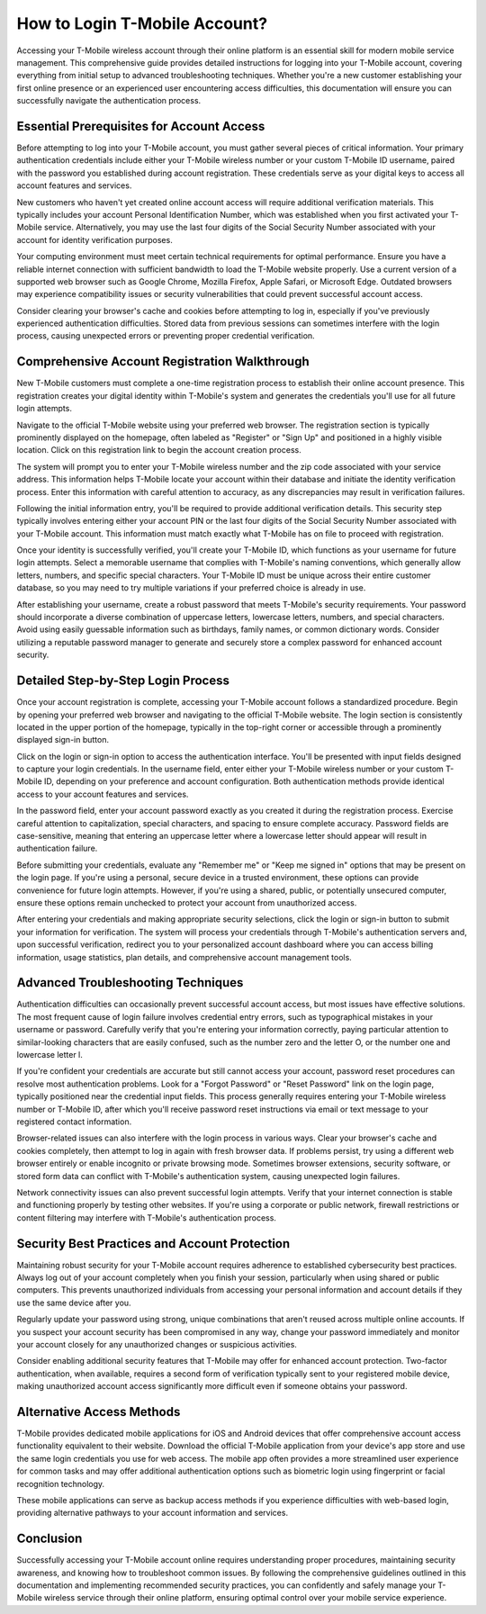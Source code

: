 How to Login T-Mobile Account?
===============================

Accessing your T-Mobile wireless account through their online platform is an essential skill for modern mobile service management. This comprehensive guide provides detailed instructions for logging into your T-Mobile account, covering everything from initial setup to advanced troubleshooting techniques. Whether you're a new customer establishing your first online presence or an experienced user encountering access difficulties, this documentation will ensure you can successfully navigate the authentication process.

Essential Prerequisites for Account Access
-------------------------------------------

Before attempting to log into your T-Mobile account, you must gather several pieces of critical information. Your primary authentication credentials include either your T-Mobile wireless number or your custom T-Mobile ID username, paired with the password you established during account registration. These credentials serve as your digital keys to access all account features and services.

New customers who haven't yet created online account access will require additional verification materials. This typically includes your account Personal Identification Number, which was established when you first activated your T-Mobile service. Alternatively, you may use the last four digits of the Social Security Number associated with your account for identity verification purposes.

Your computing environment must meet certain technical requirements for optimal performance. Ensure you have a reliable internet connection with sufficient bandwidth to load the T-Mobile website properly. Use a current version of a supported web browser such as Google Chrome, Mozilla Firefox, Apple Safari, or Microsoft Edge. Outdated browsers may experience compatibility issues or security vulnerabilities that could prevent successful account access.

Consider clearing your browser's cache and cookies before attempting to log in, especially if you've previously experienced authentication difficulties. Stored data from previous sessions can sometimes interfere with the login process, causing unexpected errors or preventing proper credential verification.

Comprehensive Account Registration Walkthrough
-----------------------------------------------

New T-Mobile customers must complete a one-time registration process to establish their online account presence. This registration creates your digital identity within T-Mobile's system and generates the credentials you'll use for all future login attempts.

Navigate to the official T-Mobile website using your preferred web browser. The registration section is typically prominently displayed on the homepage, often labeled as "Register" or "Sign Up" and positioned in a highly visible location. Click on this registration link to begin the account creation process.

The system will prompt you to enter your T-Mobile wireless number and the zip code associated with your service address. This information helps T-Mobile locate your account within their database and initiate the identity verification process. Enter this information with careful attention to accuracy, as any discrepancies may result in verification failures.

Following the initial information entry, you'll be required to provide additional verification details. This security step typically involves entering either your account PIN or the last four digits of the Social Security Number associated with your T-Mobile account. This information must match exactly what T-Mobile has on file to proceed with registration.

Once your identity is successfully verified, you'll create your T-Mobile ID, which functions as your username for future login attempts. Select a memorable username that complies with T-Mobile's naming conventions, which generally allow letters, numbers, and specific special characters. Your T-Mobile ID must be unique across their entire customer database, so you may need to try multiple variations if your preferred choice is already in use.

After establishing your username, create a robust password that meets T-Mobile's security requirements. Your password should incorporate a diverse combination of uppercase letters, lowercase letters, numbers, and special characters. Avoid using easily guessable information such as birthdays, family names, or common dictionary words. Consider utilizing a reputable password manager to generate and securely store a complex password for enhanced account security.

Detailed Step-by-Step Login Process
------------------------------------

Once your account registration is complete, accessing your T-Mobile account follows a standardized procedure. Begin by opening your preferred web browser and navigating to the official T-Mobile website. The login section is consistently located in the upper portion of the homepage, typically in the top-right corner or accessible through a prominently displayed sign-in button.

Click on the login or sign-in option to access the authentication interface. You'll be presented with input fields designed to capture your login credentials. In the username field, enter either your T-Mobile wireless number or your custom T-Mobile ID, depending on your preference and account configuration. Both authentication methods provide identical access to your account features and services.

In the password field, enter your account password exactly as you created it during the registration process. Exercise careful attention to capitalization, special characters, and spacing to ensure complete accuracy. Password fields are case-sensitive, meaning that entering an uppercase letter where a lowercase letter should appear will result in authentication failure.

Before submitting your credentials, evaluate any "Remember me" or "Keep me signed in" options that may be present on the login page. If you're using a personal, secure device in a trusted environment, these options can provide convenience for future login attempts. However, if you're using a shared, public, or potentially unsecured computer, ensure these options remain unchecked to protect your account from unauthorized access.

After entering your credentials and making appropriate security selections, click the login or sign-in button to submit your information for verification. The system will process your credentials through T-Mobile's authentication servers and, upon successful verification, redirect you to your personalized account dashboard where you can access billing information, usage statistics, plan details, and comprehensive account management tools.

Advanced Troubleshooting Techniques
------------------------------------

Authentication difficulties can occasionally prevent successful account access, but most issues have effective solutions. The most frequent cause of login failure involves credential entry errors, such as typographical mistakes in your username or password. Carefully verify that you're entering your information correctly, paying particular attention to similar-looking characters that are easily confused, such as the number zero and the letter O, or the number one and lowercase letter l.

If you're confident your credentials are accurate but still cannot access your account, password reset procedures can resolve most authentication problems. Look for a "Forgot Password" or "Reset Password" link on the login page, typically positioned near the credential input fields. This process generally requires entering your T-Mobile wireless number or T-Mobile ID, after which you'll receive password reset instructions via email or text message to your registered contact information.

Browser-related issues can also interfere with the login process in various ways. Clear your browser's cache and cookies completely, then attempt to log in again with fresh browser data. If problems persist, try using a different web browser entirely or enable incognito or private browsing mode. Sometimes browser extensions, security software, or stored form data can conflict with T-Mobile's authentication system, causing unexpected login failures.

Network connectivity issues can also prevent successful login attempts. Verify that your internet connection is stable and functioning properly by testing other websites. If you're using a corporate or public network, firewall restrictions or content filtering may interfere with T-Mobile's authentication process.

Security Best Practices and Account Protection
-----------------------------------------------

Maintaining robust security for your T-Mobile account requires adherence to established cybersecurity best practices. Always log out of your account completely when you finish your session, particularly when using shared or public computers. This prevents unauthorized individuals from accessing your personal information and account details if they use the same device after you.

Regularly update your password using strong, unique combinations that aren't reused across multiple online accounts. If you suspect your account security has been compromised in any way, change your password immediately and monitor your account closely for any unauthorized changes or suspicious activities.

Consider enabling additional security features that T-Mobile may offer for enhanced account protection. Two-factor authentication, when available, requires a second form of verification typically sent to your registered mobile device, making unauthorized account access significantly more difficult even if someone obtains your password.

Alternative Access Methods
---------------------------

T-Mobile provides dedicated mobile applications for iOS and Android devices that offer comprehensive account access functionality equivalent to their website. Download the official T-Mobile application from your device's app store and use the same login credentials you use for web access. The mobile app often provides a more streamlined user experience for common tasks and may offer additional authentication options such as biometric login using fingerprint or facial recognition technology.

These mobile applications can serve as backup access methods if you experience difficulties with web-based login, providing alternative pathways to your account information and services.

Conclusion
----------

Successfully accessing your T-Mobile account online requires understanding proper procedures, maintaining security awareness, and knowing how to troubleshoot common issues. By following the comprehensive guidelines outlined in this documentation and implementing recommended security practices, you can confidently and safely manage your T-Mobile wireless service through their online platform, ensuring optimal control over your mobile service experience.
